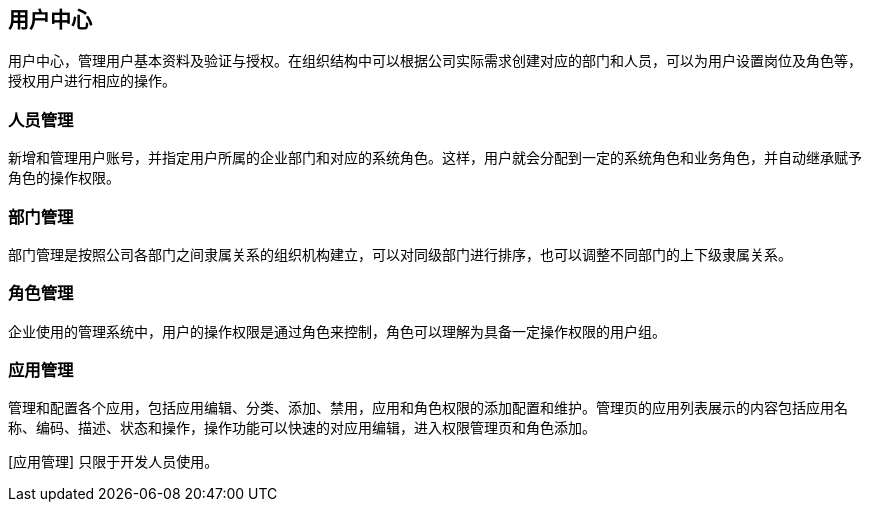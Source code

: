 == 用户中心


用户中心，管理用户基本资料及验证与授权。在组织结构中可以根据公司实际需求创建对应的部门和人员，可以为用户设置岗位及角色等，授权用户进行相应的操作。

=== 人员管理

新增和管理用户账号，并指定用户所属的企业部门和对应的系统角色。这样，用户就会分配到一定的系统角色和业务角色，并自动继承赋予角色的操作权限。

=== 部门管理

部门管理是按照公司各部门之间隶属关系的组织机构建立，可以对同级部门进行排序，也可以调整不同部门的上下级隶属关系。


=== 角色管理

企业使用的管理系统中，用户的操作权限是通过角色来控制，角色可以理解为具备一定操作权限的用户组。

=== 应用管理

管理和配置各个应用，包括应用编辑、分类、添加、禁用，应用和角色权限的添加配置和维护。管理页的应用列表展示的内容包括应用名称、编码、描述、状态和操作，操作功能可以快速的对应用编辑，进入权限管理页和角色添加。

[应用管理] 只限于开发人员使用。